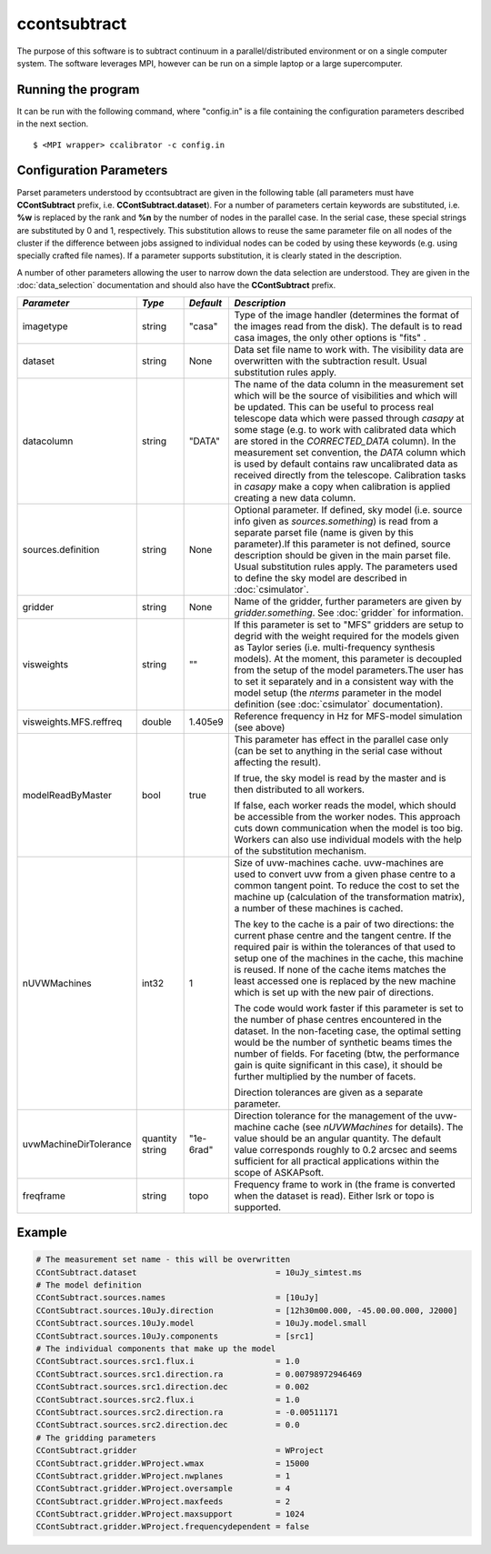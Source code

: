 ccontsubtract
=============

The purpose of this software is to subtract continuum in a parallel/distributed
environment or on a single computer system. The software leverages MPI, however
can be run on a simple laptop or a large supercomputer.

Running the program
-------------------

It can be run with the following command, where "config.in" is a file containing
the configuration parameters described in the next section. ::

   $ <MPI wrapper> ccalibrator -c config.in


Configuration Parameters
------------------------

Parset parameters understood by ccontsubtract are given in the following table
(all parameters must have **CContSubtract** prefix, i.e. **CContSubtract.dataset**).
For a number of parameters certain keywords are substituted, i.e. **%w** is
replaced by the rank and **%n** by the number of nodes in the parallel case. In
the serial case, these special strings are substituted by 0 and 1, respectively.
This substitution allows to reuse the same parameter file on all nodes of the
cluster if the difference between jobs assigned to individual nodes can be coded
by using these keywords (e.g. using specially crafted file names). If a
parameter supports substitution, it is clearly stated in the description. 

A number of other parameters allowing the user to narrow down the data selection are
understood. They are given in the :doc:`data_selection` documentation  and should
also have the **CContSubtract** prefix.

+------------------------+------------+------------+----------------------------------------------------------+
|*Parameter*             |*Type*      |*Default*   |*Description*                                             |
+========================+============+============+==========================================================+
|imagetype               |string      |"casa"      |Type of the image handler (determines the format of the   |
|                        |            |            |images read from the disk). The default is to read casa   |
|                        |            |            |images, the only other options is "fits"             .    |
|                        |            |            |                                                          |
+------------------------+------------+------------+----------------------------------------------------------+
|dataset                 |string      |None        |Data set file name to work with. The visibility data are  |
|                        |            |            |overwritten with the subtraction result. Usual            |
|                        |            |            |substitution rules apply.                                 |
|                        |            |            |                                                          |
+------------------------+------------+------------+----------------------------------------------------------+
|datacolumn              |string      |"DATA"      |The name of the data column in the measurement set which  |
|                        |            |            |will be the source of visibilities and which will be      |
|                        |            |            |updated. This can be useful to process real telescope data|
|                        |            |            |which were passed through *casapy* at some stage (e.g. to |
|                        |            |            |work with calibrated data which are stored in the         |
|                        |            |            |*CORRECTED_DATA* column). In the measurement set          |
|                        |            |            |convention, the *DATA* column which is used by default    |
|                        |            |            |contains raw uncalibrated data as received directly from  |
|                        |            |            |the telescope.  Calibration tasks in *casapy* make a copy |
|                        |            |            |when calibration is applied creating a new data column.   |
|                        |            |            |                                                          |
+------------------------+------------+------------+----------------------------------------------------------+
|sources.definition      |string      |None        |Optional parameter.  If defined, sky model (i.e. source   |
|                        |            |            |info given as *sources.something*) is read from a separate|
|                        |            |            |parset file (name is given by this parameter).If this     |
|                        |            |            |parameter is not defined, source description should be    |
|                        |            |            |given in the main parset file. Usual substitution rules   |
|                        |            |            |apply. The parameters used to define the sky model are    |
|                        |            |            |described in :doc:`csimulator`.                           |
|                        |            |            |                                                          |
+------------------------+------------+------------+----------------------------------------------------------+
|gridder                 |string      |None        |Name of the gridder, further parameters are given by      |
|                        |            |            |*gridder.something*. See :doc:`gridder` for information.  |
|                        |            |            |                                                          |
+------------------------+------------+------------+----------------------------------------------------------+
|visweights              |string      |""          |If this parameter is set to "MFS" gridders are setup to   |
|                        |            |            |degrid with the weight required for the models given as   |
|                        |            |            |Taylor series (i.e. multi-frequency synthesis models). At |
|                        |            |            |the moment, this parameter is decoupled from the setup of |
|                        |            |            |the model parameters.The user has to set it separately and|
|                        |            |            |in a consistent way with the model setup (the *nterms*    |
|                        |            |            |parameter in the model definition (see :doc:`csimulator`  |
|                        |            |            |documentation).                                           |
|                        |            |            |                                                          |
+------------------------+------------+------------+----------------------------------------------------------+
|visweights.MFS.reffreq  |double      |1.405e9     |Reference frequency in Hz for MFS-model simulation (see   |
|                        |            |            |above)                                                    |
|                        |            |            |                                                          |
+------------------------+------------+------------+----------------------------------------------------------+
|modelReadByMaster       |bool        |true        |This parameter has effect in the parallel case only (can  |
|                        |            |            |be set to anything in the serial case without affecting   |
|                        |            |            |the result).                                              |
|                        |            |            |                                                          |
|                        |            |            |If true, the sky model is read by the master and is then  |
|                        |            |            |distributed to all workers.                               |
|                        |            |            |                                                          |
|                        |            |            |If false, each worker reads the model, which should be    |
|                        |            |            |accessible from the worker nodes. This approach cuts down |
|                        |            |            |communication when the model is too big. Workers can also |
|                        |            |            |use individual models with the help of the substitution   |
|                        |            |            |mechanism.                                                |
+------------------------+------------+------------+----------------------------------------------------------+
|nUVWMachines            |int32       |1           |Size of uvw-machines cache. uvw-machines are used to      |
|                        |            |            |convert uvw from a given phase centre to a common tangent |
|                        |            |            |point. To reduce the cost to set the machine up           |
|                        |            |            |(calculation of the transformation matrix), a number of   |
|                        |            |            |these machines is cached.                                 |
|                        |            |            |                                                          |
|                        |            |            |The key to the cache is a pair of two directions: the     |
|                        |            |            |current phase centre and the tangent centre. If the       |
|                        |            |            |required pair is within the tolerances of that used to    |
|                        |            |            |setup one of the machines in the cache, this machine is   |
|                        |            |            |reused. If none of the cache items matches the least      |
|                        |            |            |accessed one is replaced by the new machine which is set  |
|                        |            |            |up with the new pair of directions.                       |
|                        |            |            |                                                          |
|                        |            |            |The code would work faster if this parameter is set to the|
|                        |            |            |number of phase centres encountered in the dataset. In the|
|                        |            |            |non-faceting case, the optimal setting would be the number|
|                        |            |            |of synthetic beams times the number of fields. For        |
|                        |            |            |faceting (btw, the performance gain is quite significant  |
|                        |            |            |in this case), it should be further multiplied by the     |
|                        |            |            |number of facets.                                         |
|                        |            |            |                                                          |
|                        |            |            |Direction tolerances are given as a separate parameter.   |
+------------------------+------------+------------+----------------------------------------------------------+
|uvwMachineDirTolerance  |quantity    |"1e-6rad"   |Direction tolerance for the management of the uvw-machine |
|                        |string      |            |cache (see *nUVWMachines* for details). The value should  |
|                        |            |            |be an angular quantity. The default value corresponds     |
|                        |            |            |roughly to 0.2 arcsec and seems sufficient for all        |
|                        |            |            |practical applications within the scope of ASKAPsoft.     |
|                        |            |            |                                                          |
+------------------------+------------+------------+----------------------------------------------------------+
|freqframe               |string      |topo        |Frequency frame to work in (the frame is converted when   |
|                        |            |            |the dataset is read). Either lsrk or topo is supported.   |
|                        |            |            |                                                          |
+------------------------+------------+------------+----------------------------------------------------------+


Example
-------

.. code-block:: bash

    # The measurement set name - this will be overwritten
    CContSubtract.dataset                             = 10uJy_simtest.ms
    # The model definition
    CContSubtract.sources.names                       = [10uJy]
    CContSubtract.sources.10uJy.direction             = [12h30m00.000, -45.00.00.000, J2000]
    CContSubtract.sources.10uJy.model                 = 10uJy.model.small
    CContSubtract.sources.10uJy.components            = [src1]
    # The individual components that make up the model
    CContSubtract.sources.src1.flux.i                 = 1.0
    CContSubtract.sources.src1.direction.ra           = 0.00798972946469
    CContSubtract.sources.src1.direction.dec          = 0.002
    CContSubtract.sources.src2.flux.i                 = 1.0
    CContSubtract.sources.src2.direction.ra           = -0.00511171
    CContSubtract.sources.src2.direction.dec          = 0.0
    # The gridding parameters 
    CContSubtract.gridder                             = WProject
    CContSubtract.gridder.WProject.wmax               = 15000
    CContSubtract.gridder.WProject.nwplanes           = 1
    CContSubtract.gridder.WProject.oversample         = 4
    CContSubtract.gridder.WProject.maxfeeds           = 2
    CContSubtract.gridder.WProject.maxsupport         = 1024
    CContSubtract.gridder.WProject.frequencydependent = false
